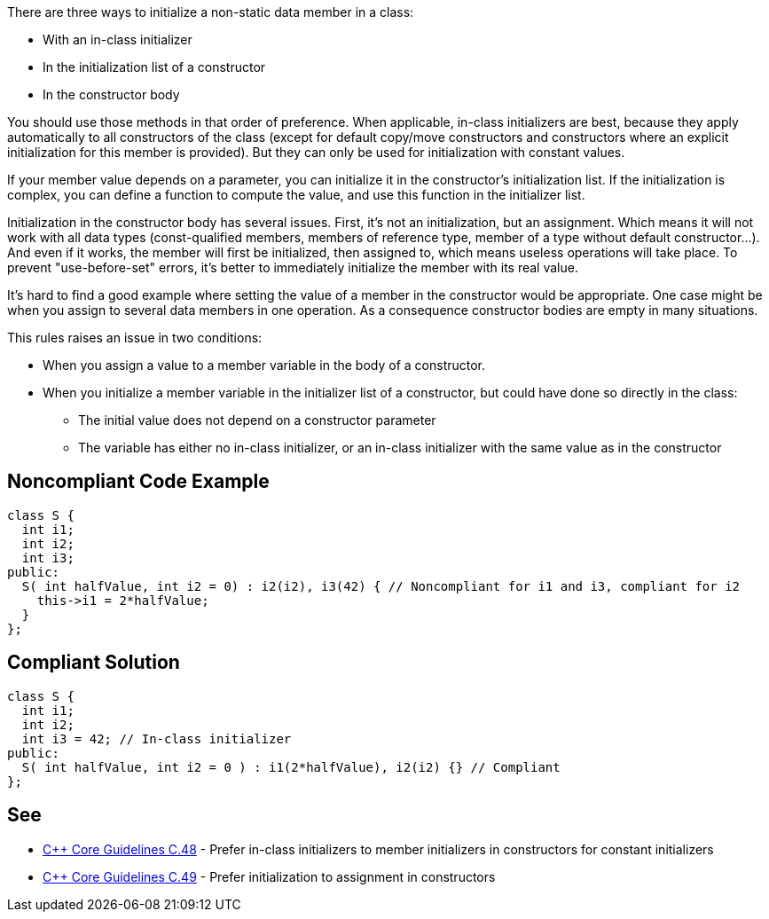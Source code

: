 There are three ways to initialize a non-static data member in a class:

* With an in-class initializer
* In the initialization list of a constructor
* In the constructor body

You should use those methods in that order of preference. When applicable, in-class initializers are best, because they apply automatically to all constructors of the class (except for default copy/move constructors and constructors where an explicit initialization for this member is provided). But they can only be used for initialization with constant values.


If your member value depends on a parameter, you can initialize it in the constructor's initialization list. If the initialization is complex, you can define a function to compute the value, and use this function in the initializer list.


Initialization in the constructor body has several issues. First, it's not an initialization, but an assignment. Which means it will not work with all data types (const-qualified members, members of reference type, member of a type without default constructor...). And even if it works, the member will first be initialized, then assigned to, which means useless operations will take place. To prevent "use-before-set" errors, it's better to immediately initialize the member with its real value.


It's hard to find a good example where setting the value of a member in the constructor would be appropriate. One case might be when you assign to several data members in one operation. As a consequence constructor bodies are empty in many situations.


This rules raises an issue in two conditions: 

* When you assign a value to a member variable in the body of a constructor.
* When you initialize a member variable in the initializer list of a constructor, but could have done so directly in the class:
** The initial value does not depend on a constructor parameter
** The variable has either no in-class initializer, or an in-class initializer with the same value as in the constructor

== Noncompliant Code Example

----
class S {
  int i1;
  int i2;
  int i3;
public:
  S( int halfValue, int i2 = 0) : i2(i2), i3(42) { // Noncompliant for i1 and i3, compliant for i2
    this->i1 = 2*halfValue;
  }
};
----

== Compliant Solution

----
class S {
  int i1;
  int i2;
  int i3 = 42; // In-class initializer
public:
  S( int halfValue, int i2 = 0 ) : i1(2*halfValue), i2(i2) {} // Compliant
};
----

== See

* https://github.com/isocpp/CppCoreGuidelines/blob/036324/CppCoreGuidelines.md#c48-prefer-in-class-initializers-to-member-initializers-in-constructors-for-constant-initializers[{cpp} Core Guidelines C.48] - Prefer in-class initializers to member initializers in constructors for constant initializers
* https://github.com/isocpp/CppCoreGuidelines/blob/036324/CppCoreGuidelines.md#c49-prefer-initialization-to-assignment-in-constructors[{cpp} Core Guidelines C.49] - Prefer initialization to assignment in constructors
